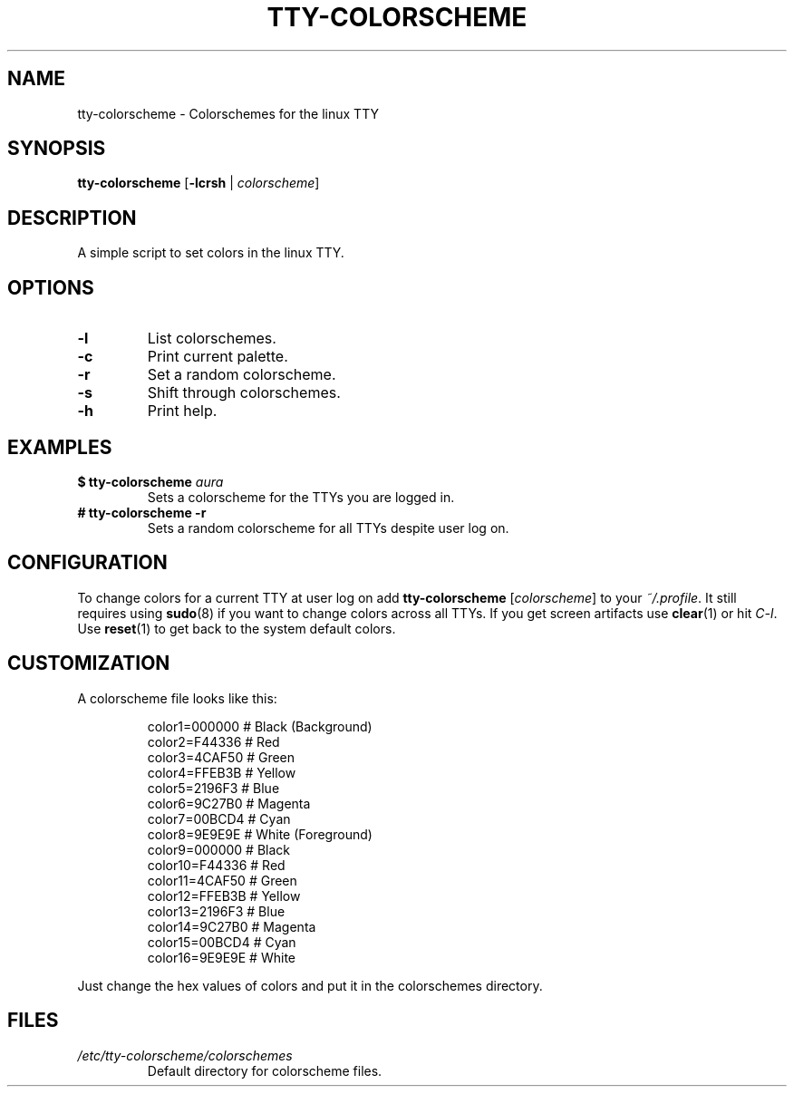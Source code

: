.TH TTY\-COLORSCHEME "1" "April 2024" "tty\-colorscheme" "User Commands"
.hy 0
.SH NAME
tty\-colorscheme \- Colorschemes for the linux TTY
.SH SYNOPSIS
.B tty\-colorscheme
[\fB\-lcrsh\fR | \fIcolorscheme\fR]
.SH DESCRIPTION
A simple script to set colors in the linux TTY.
.SH OPTIONS
.TP
\fB\-l\fR
List colorschemes.
.TP
\fB\-c\fR
Print current palette.
.TP
\fB\-r\fR
Set a random colorscheme.
.TP
\fB\-s\fR
Shift through colorschemes.
.TP
\fB\-h\fR
Print help.
.SH EXAMPLES
.TP
\fB$ tty\-colorscheme\fR \fIaura\fR
Sets a colorscheme for the TTYs you are logged in.
.TP
\fB# tty\-colorscheme \-r\fR
Sets a random colorscheme for all TTYs despite user log on.
.SH CONFIGURATION
To change colors for a current TTY at user log on add \fBtty\-colorscheme\fR [\fIcolorscheme\fR] to your \fI~/.profile\fR.
It still requires using \fBsudo\fR(8) if you want to change colors across all TTYs.
If you get screen artifacts use \fBclear\fR(1) or hit \fIC\-l\fR. Use \fBreset\fR(1) to get back to the system default colors.
.SH CUSTOMIZATION
A colorscheme file looks like this:
.RS
.PP
color1=000000  # Black (Background)
.br
color2=F44336  # Red
.br
color3=4CAF50  # Green
.br
color4=FFEB3B  # Yellow
.br
color5=2196F3  # Blue
.br
color6=9C27B0  # Magenta
.br
color7=00BCD4  # Cyan
.br
color8=9E9E9E  # White (Foreground)
.br
color9=000000  # Black
.br
color10=F44336 # Red
.br
color11=4CAF50 # Green
.br
color12=FFEB3B # Yellow
.br
color13=2196F3 # Blue
.br
color14=9C27B0 # Magenta
.br
color15=00BCD4 # Cyan
.br
color16=9E9E9E # White
.RE
.PP
Just change the hex values of colors and put it in the colorschemes directory.
.SH FILES
.TP
\fI/etc/tty\-colorscheme/colorschemes\fR
Default directory for colorscheme files.
